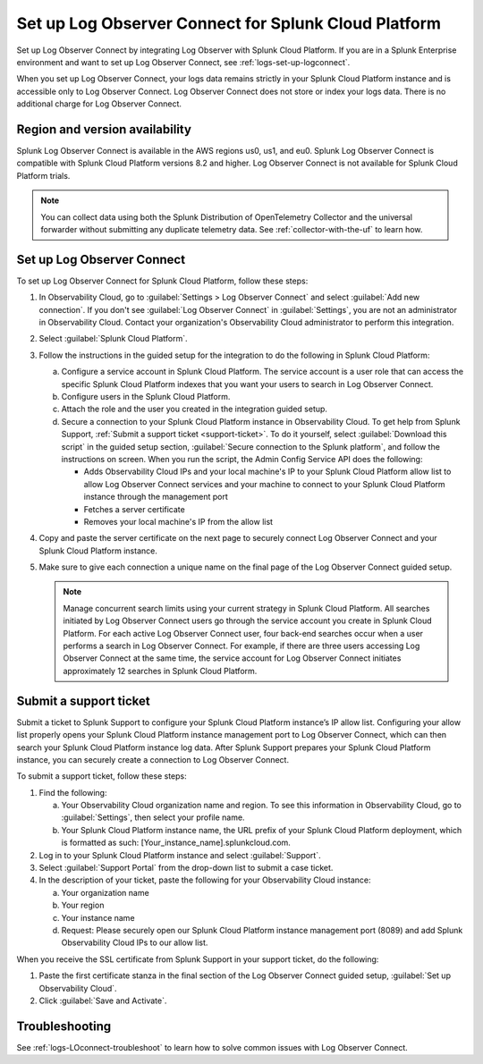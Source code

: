 .. _logs-scp:

*******************************************************************
Set up Log Observer Connect for Splunk Cloud Platform
*******************************************************************

Set up Log Observer Connect by integrating Log Observer with Splunk Cloud Platform. If you are in a Splunk Enterprise environment and want to set up Log Observer Connect, see :ref:`logs-set-up-logconnect`.

When you set up Log Observer Connect, your logs data remains strictly in your Splunk Cloud Platform instance and is accessible only to Log Observer Connect. Log Observer Connect does not store or index your logs data. There is no additional charge for Log Observer Connect.

Region and version availability
==============================================================
Splunk Log Observer Connect is available in the AWS regions us0, us1, and eu0. Splunk Log Observer Connect is compatible with Splunk Cloud Platform versions 8.2 and higher. Log Observer Connect is not available for Splunk Cloud Platform trials.

.. note:: You can collect data using both the Splunk Distribution of OpenTelemetry Collector and the universal forwarder without submitting any duplicate telemetry data. See :ref:`collector-with-the-uf` to learn how.

Set up Log Observer Connect
==============================================================
To set up Log Observer Connect for Splunk Cloud Platform, follow these steps:

1. In Observability Cloud, go to :guilabel:`Settings > Log Observer Connect` and select :guilabel:`Add new connection`. If you don't see :guilabel:`Log Observer Connect` in :guilabel:`Settings`, you are not an administrator in Observability Cloud. Contact your organization's Observability Cloud administrator to perform this integration.

2. Select :guilabel:`Splunk Cloud Platform`.

3. Follow the instructions in the guided setup for the integration to do the following in Splunk Cloud Platform:

   a. Configure a service account in Splunk Cloud Platform. The service account is a user role that can access the specific Splunk Cloud Platform indexes that you want your users to search in Log Observer Connect.

   b. Configure users in the Splunk Cloud Platform.

   c. Attach the role and the user you created in the integration guided setup.

   d. Secure a connection to your Splunk Cloud Platform instance in Observability Cloud. To get help from Splunk Support, :ref:`Submit a support ticket <support-ticket>`. To do it yourself, select :guilabel:`Download this script` in the guided setup section, :guilabel:`Secure connection to the Splunk platform`, and follow the instructions on screen. When you run the script, the Admin Config Service API does the following:
   
      - Adds Observability Cloud IPs and your local machine's IP to your Splunk Cloud Platform allow list to allow Log Observer Connect services and your machine to connect to your Splunk Cloud Platform instance through the management port
      
      - Fetches a server certificate
      
      - Removes your local machine's IP from the allow list
      
4. Copy and paste the server certificate on the next page to securely connect Log Observer Connect and your Splunk Cloud Platform instance.

5. Make sure to give each connection a unique name on the final page of the Log Observer Connect guided setup.

   .. note:: Manage concurrent search limits using your current strategy in Splunk Cloud Platform. All searches initiated by Log Observer Connect users go through the service account you create in Splunk Cloud Platform. For each active Log Observer Connect user, four back-end searches occur when a user performs a search in Log Observer Connect. For example, if there are three users accessing Log Observer Connect at the same time, the service account for Log Observer Connect initiates approximately 12 searches in Splunk Cloud Platform.

.. _support-ticket:

Submit a support ticket
===================================================================
Submit a ticket to Splunk Support to configure your Splunk Cloud Platform instance’s IP allow list. Configuring your allow list properly opens your Splunk Cloud Platform instance management port to Log Observer Connect, which can then search your Splunk Cloud Platform instance log data. After Splunk Support prepares your Splunk Cloud Platform instance, you can securely create a connection to Log Observer Connect.

To submit a support ticket, follow these steps:

1. Find the following:

   a. Your Observability Cloud organization name and region. To see this information in Observability Cloud, go to :guilabel:`Settings`, then select your profile name.
   
   b. Your Splunk Cloud Platform instance name, the URL prefix of your Splunk Cloud Platform deployment, which is formatted as such: [Your_instance_name].splunkcloud.com.

2. Log in to your Splunk Cloud Platform instance and select :guilabel:`Support`.

3. Select :guilabel:`Support Portal` from the drop-down list to submit a case ticket.

4. In the description of your ticket, paste the following for your Observability Cloud instance:

   a. Your organization name
   
   b. Your region

   c. Your instance name

   d. Request: Please securely open our Splunk Cloud Platform instance management port (8089) and add Splunk Observability Cloud IPs to our allow list.
   
When you receive the SSL certificate from Splunk Support in your support ticket, do the following:

1. Paste the first certificate stanza in the final section of the Log Observer Connect guided setup, :guilabel:`Set up Observability Cloud`.

2. Click :guilabel:`Save and Activate`.


Troubleshooting
==============================================================
See :ref:`logs-LOconnect-troubleshoot` to learn how to solve common issues with Log Observer Connect.
